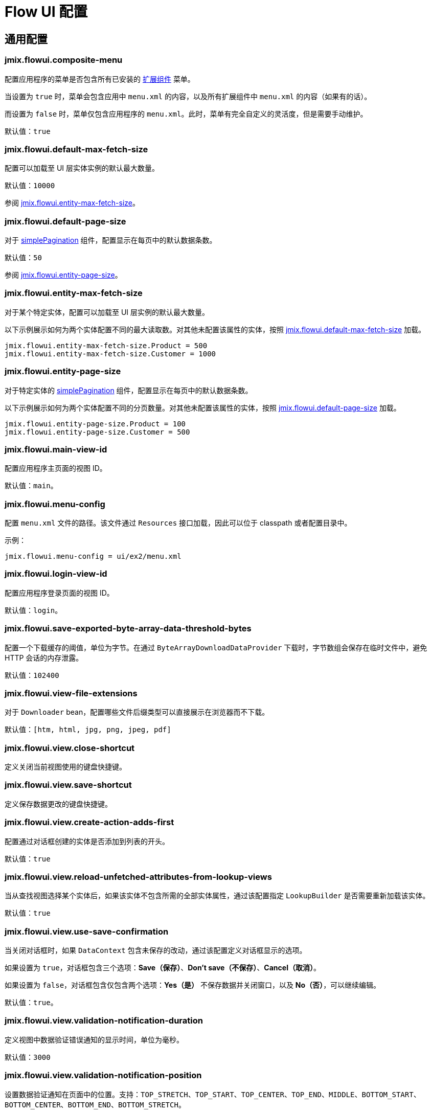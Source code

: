 = Flow UI 配置

[[common]]
== 通用配置

[[jmix.flowui.composite-menu]]
=== jmix.flowui.composite-menu

配置应用程序的菜单是否包含所有已安装的 xref:jmix:ROOT:add-ons.adoc[扩展组件] 菜单。

当设置为 `true` 时，菜单会包含应用中 `menu.xml` 的内容，以及所有扩展组件中 `menu.xml` 的内容（如果有的话）。

而设置为 `false` 时，菜单仅包含应用程序的 `menu.xml`。此时，菜单有完全自定义的灵活度，但是需要手动维护。

默认值：`true`

[[jmix.flowui.default-max-fetch-size]]
=== jmix.flowui.default-max-fetch-size

配置可以加载至 UI 层实体实例的默认最大数量。

默认值：`10000`

参阅 <<jmix.flowui.entity-max-fetch-size,jmix.flowui.entity-max-fetch-size>>。

[[jmix.flowui.default-page-size]]
=== jmix.flowui.default-page-size

对于 xref:flow-ui:vc/components/simplePagination.adoc[simplePagination] 组件，配置显示在每页中的默认数据条数。

默认值：`50`

参阅 <<jmix.flowui.entity-page-size,jmix.flowui.entity-page-size>>。

[[jmix.flowui.entity-max-fetch-size]]
=== jmix.flowui.entity-max-fetch-size

对于某个特定实体，配置可以加载至 UI 层实例的默认最大数量。

以下示例展示如何为两个实体配置不同的最大读取数。对其他未配置该属性的实体，按照 <<jmix.flowui.default-max-fetch-size,jmix.flowui.default-max-fetch-size>> 加载。

[source,properties]
----
jmix.flowui.entity-max-fetch-size.Product = 500
jmix.flowui.entity-max-fetch-size.Customer = 1000
----

[[jmix.flowui.entity-page-size]]
=== jmix.flowui.entity-page-size

对于特定实体的 xref:flow-ui:vc/components/simplePagination.adoc[simplePagination] 组件，配置显示在每页中的默认数据条数。

以下示例展示如何为两个实体配置不同的分页数量。对其他未配置该属性的实体，按照 <<jmix.flowui.default-page-size,jmix.flowui.default-page-size>> 加载。

[source,properties]
----
jmix.flowui.entity-page-size.Product = 100
jmix.flowui.entity-page-size.Customer = 500
----

[[jmix.flowui.main-view-id]]
=== jmix.flowui.main-view-id

配置应用程序主页面的视图 ID。

默认值：`main`。

[[jmix.flowui.menu-config]]
=== jmix.flowui.menu-config

配置 `menu.xml` 文件的路径。该文件通过 `Resources` 接口加载，因此可以位于 classpath 或者配置目录中。

示例：

[source,properties]
----
jmix.flowui.menu-config = ui/ex2/menu.xml
----

[[jmix.flowui.login-view-id]]
=== jmix.flowui.login-view-id

配置应用程序登录页面的视图 ID。

默认值：`login`。

[[jmix.flowui.save-exported-byte-array-data-threshold-bytes]]
=== jmix.flowui.save-exported-byte-array-data-threshold-bytes

配置一个下载缓存的阈值，单位为字节。在通过 `ByteArrayDownloadDataProvider` 下载时，字节数组会保存在临时文件中，避免 HTTP 会话的内存泄露。

默认值：`102400`

[[jmix.flowui.view-file-extensions]]
=== jmix.flowui.view-file-extensions

对于 `Downloader` bean，配置哪些文件后缀类型可以直接展示在浏览器而不下载。

默认值：`[htm, html, jpg, png, jpeg, pdf]`

[[jmix.flowui.view.close-shortcut]]
=== jmix.flowui.view.close-shortcut

定义关闭当前视图使用的键盘快捷键。

[[jmix.flowui.view.save-shortcut]]
=== jmix.flowui.view.save-shortcut

定义保存数据更改的键盘快捷键。

[[jmix.flowui.view.create-action-adds-first]]
=== jmix.flowui.view.create-action-adds-first

配置通过对话框创建的实体是否添加到列表的开头。

默认值：`true`

[[jmix.flowui.view.reload-unfetched-attributes-from-lookup-views]]
=== jmix.flowui.view.reload-unfetched-attributes-from-lookup-views

当从查找视图选择某个实体后，如果该实体不包含所需的全部实体属性，通过该配置指定 `LookupBuilder` 是否需要重新加载该实体。

默认值：`true`

[[jmix.flowui.view.use-save-confirmation]]
=== jmix.flowui.view.use-save-confirmation

当关闭对话框时，如果 `DataContext` 包含未保存的改动，通过该配置定义对话框显示的选项。

如果设置为 `true`，对话框包含三个选项：*Save（保存）*、*Don’t save（不保存）*、*Cancel（取消）*。

如果设置为 `false`，对话框包含仅包含两个选项：*Yes（是）* 不保存数据并关闭窗口，以及 *No（否）*，可以继续编辑。

默认值：`true`。

[[jmix.flowui.view.validation-notification-duration]]
=== jmix.flowui.view.validation-notification-duration

定义视图中数据验证错误通知的显示时间，单位为毫秒。

默认值：`3000`

[[jmix.flowui.view.validation-notification-position]]
=== jmix.flowui.view.validation-notification-position

设置数据验证通知在页面中的位置。支持：`TOP_STRETCH`、`TOP_START`、`TOP_CENTER`、`TOP_END`、`MIDDLE`、`BOTTOM_START`、`BOTTOM_CENTER`、`BOTTOM_END`、`BOTTOM_STRETCH`。

默认值：`BOTTOM_END`

[[jmix.flowui.view.validation-notification-type]]
=== jmix.flowui.view.validation-notification-type

配置视图中标准的数据验证错误通知的类型。支持 `Notifications.Type` 的枚举值：`DEFAULT`、`ERROR`、`SUCCESS`、`SYSTEM`、`WARNING`。

默认值：`DEFAULT`

[[jmix.flowui.navigation.use-crockford-uuid-encoder]]
=== jmix.flowui.navigation.use-crockford-uuid-encoder

指定是否使用 https://www.crockford.com/base32.html[Base32 Crockford Encoding^]  对 UUID URL 参数进行加解密。

默认值：`false`

[[components]]
== 组件配置

//todo: add links for AddAction, CreateAction, EditAction, ReadAction, RemoveAction

[[jmix.flowui.component.default-notification-duration]]
=== jmix.flowui.component.default-notification-duration

定义通知的显示时间，单位为毫秒。

默认值：`3000`

[[jmix.flowui.component.default-notification-position]]
=== jmix.flowui.component.default-notification-position

设置默认通知在页面中的位置。支持：`TOP_STRETCH`、`TOP_START`、`TOP_CENTER`、`TOP_END`、`MIDDLE`、`BOTTOM_START`、`BOTTOM_CENTER`、`BOTTOM_END`、`BOTTOM_STRETCH`。

默认值：`MIDDLE`

[[jmix.flowui.component.filter-auto-apply]]
=== jmix.flowui.component.filter-auto-apply

//todo: add link to Filter component

当设置为 `true` 时，`Filter` 组件以“实时”模式工作，所有一旦过滤器参数有改动都会自动重新加载数据。

当设置为 `false` 时，需要点击 *Refresh（刷新）* 按钮才会重新加载数据。

该配置可以在过滤器组件实例的级别通过配置实例的 `autoApply` XML 属性进行覆盖。

默认值：`true`

[[jmix.flowui.component.filter-properties-hierarchy-depth]]
=== jmix.flowui.component.filter-properties-hierarchy-depth

//todo: add link to Filter component
定义 `Filter` 组件中添加条件时显示的实体属性层级深度。例如，如果该值设置为 2，那么可以选择 `contractor.city.country`，如果设置为 3，可以选择 `contractor.city.country.name`。

默认值：`2`

[[jmix.flowui.component.grid-add-shortcut]]
=== jmix.flowui.component.grid-add-shortcut
//todo: add links for all actions

定义执行 AddAction 操作的键盘快捷键。

[[jmix.flowui.component.grid-create-shortcut]]
=== jmix.flowui.component.grid-create-shortcut

定义执行 CreateAction 操作的键盘快捷键。

[[jmix.flowui.component.grid-edit-shortcut]]
=== jmix.flowui.component.grid-edit-shortcut

定义执行 EditAction 操作的键盘快捷键。

默认值：`ENTER`

[[jmix.flowui.component.grid-read-shortcut]]
=== jmix.flowui.component.grid-read-shortcut

定义执行 ReadAction 操作的键盘快捷键。

默认值：`ENTER`

[[jmix.flowui.component.grid-remove-shortcut]]
=== jmix.flowui.component.grid-remove-shortcut

定义执行 RemoveAction 操作的键盘快捷键。

[[jmix.flowui.component.pagination-items-per-page-items]]
=== jmix.flowui.component.pagination-items-per-page-items

配置 xref:flow-ui:vc/components/simplePagination.adoc[simplePagination] 组件中展示的“每页显示行数”选项。

如需为某个 simplePagination 的具体实例配置自定义的选项列表，请使用 xref:flow-ui:vc/components/simplePagination.adoc#itemsPerPageItems[itemsPerPageItems] XML 属性。

默认值：`[20, 50, 100, 500, 1000, 5000]`

[[jmix.flowui.component.picker-clear-shortcut]]
=== jmix.flowui.component.picker-clear-shortcut

// todo: clarify whether it is for certain pickers or for all picker components.
定义清空选择器组件输入内容的键盘快捷键。

[[jmix.flowui.component.picker-lookup-shortcut]]
=== jmix.flowui.component.picker-lookup-shortcut

定义选择器组件中打开选择视图的键盘快捷键。

[[jmix.flowui.component.picker-open-shortcut]]
=== jmix.flowui.component.picker-open-shortcut

定义选择器组件中打开选择以选实体的键盘快捷键。

[[background-tasks]]
== 后台任务

[[jmix.flowui.background-task.task-killing-latency]]
=== jmix.flowui.background-task.task-killing-latency

定义 xref:background-tasks.adoc[后台任务] 不更新状态时的超时时限。如果达到任务本身的超时时限加上该参数配置的时限，则尝试终止任务。如果没有指定时间后缀，默认单位为 **秒**。

默认值：`60`

[[jmix.flowui.background-task.threads-count]]
=== jmix.flowui.background-task.threads-count

配置 xref:background-tasks.adoc[后台任务] 线程数。

默认值：`10`

[[jmix.flowui.background-task.timeout-expiration-check-interval]]
=== jmix.flowui.background-task.timeout-expiration-check-interval

配置检查 xref:background-tasks.adoc[后台任务] 是否超时的间隔。如果没有指定时间后缀，默认单位为 **毫秒**。

默认值：`5000`
